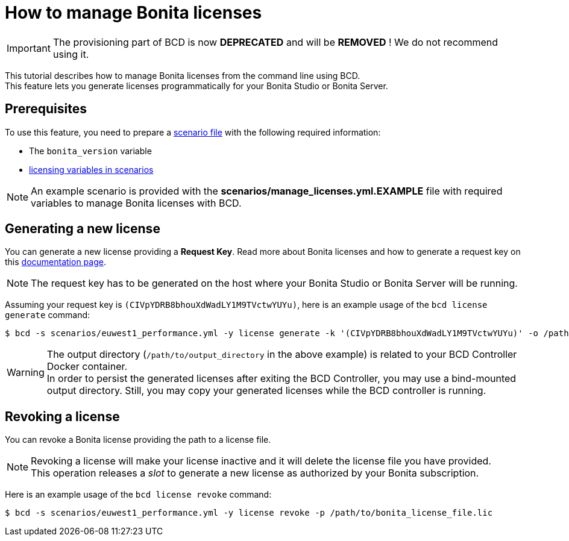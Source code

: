 = How to manage Bonita licenses

[IMPORTANT]
====
The provisioning part of BCD is now **DEPRECATED** and will be **REMOVED** ! We do not recommend using it.
====

This tutorial describes how to manage Bonita licenses from the command line using BCD. +
This feature lets you generate licenses programmatically for your Bonita Studio or Bonita Server.

== Prerequisites

To use this feature, you need to prepare a link:scenarios[scenario file] with the following required information:

* The `bonita_version` variable
* xref:scenarios.adoc#licensing_variables[licensing variables in scenarios]

NOTE: An example scenario is provided with the *scenarios/manage_licenses.yml.EXAMPLE* file with required variables to manage
Bonita licenses with BCD.


== Generating a new license

You can generate a new license providing a *Request Key*. Read more about Bonita licenses and how to generate a request key on this xref:{bonitaDocVersion}@bonita::licenses.adoc#_get_a_new_license[documentation page].

NOTE: The request key has to be generated on the host where your Bonita Studio or Bonita Server will be running.


Assuming your request key is `(CIVpYDRB8bhouXdWadLY1M9TVctwYUYu)`, here is an example usage of the `bcd license generate` command:

[source,bash]
----
$ bcd -s scenarios/euwest1_performance.yml -y license generate -k '(CIVpYDRB8bhouXdWadLY1M9TVctwYUYu)' -o /path/to/output_directory
----

WARNING: The output directory (`/path/to/output_directory` in the above example) is related to your BCD Controller Docker container. +
In order to persist the generated licenses after exiting the BCD Controller, you may use a bind-mounted output directory. Still, you may copy your generated licenses while the BCD controller is running.


== Revoking a license

You can revoke a Bonita license providing the path to a license file.

NOTE: Revoking a license will make your license inactive and it will delete the license file you have provided. +
This operation releases a _slot_ to generate a new license as authorized by your Bonita subscription.


Here is an example usage of the `bcd license revoke` command:

[source,bash]
----
$ bcd -s scenarios/euwest1_performance.yml -y license revoke -p /path/to/bonita_license_file.lic
----
